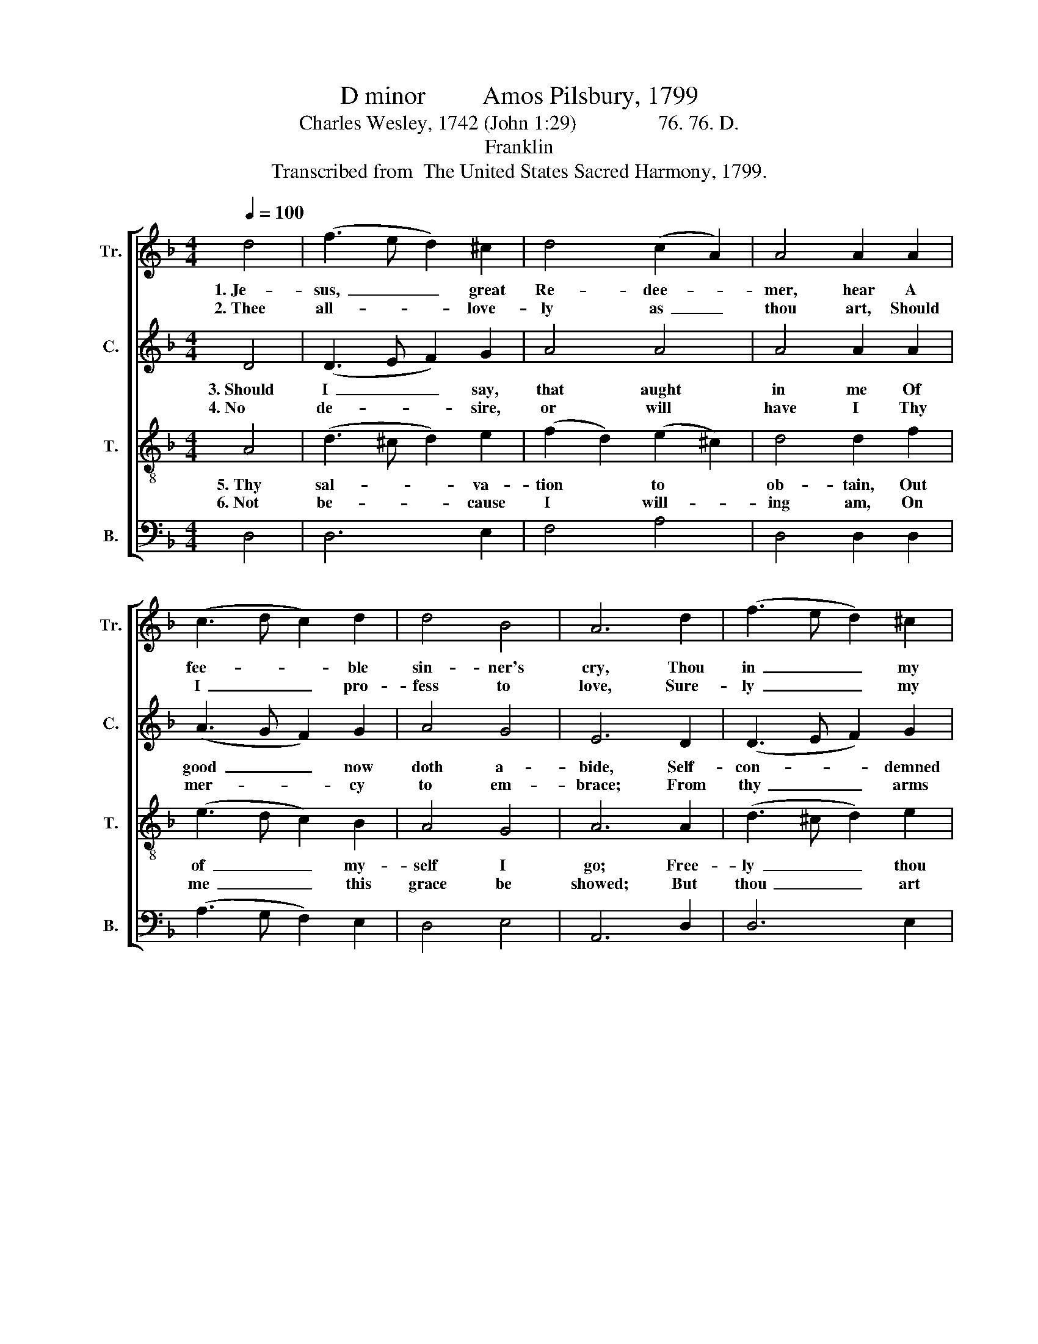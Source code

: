 X:1
T:D minor         Amos Pilsbury, 1799
T:Charles Wesley, 1742 (John 1:29)                76. 76. D.
T:Franklin
T:Transcribed from  The United States Sacred Harmony, 1799.
%%score [ 1 2 3 4 ]
L:1/8
Q:1/4=100
M:4/4
K:F
V:1 treble nm="Tr." snm="Tr."
V:2 treble nm="C." snm="C."
V:3 treble-8 nm="T." snm="T."
V:4 bass nm="B." snm="B."
V:1
 d4 | (f3 e d2) ^c2 | d4 (c2 A2) | A4 A2 A2 | (c3 d c2) d2 | d4 B4 | A6 d2 | (f3 e d2) ^c2 | %8
w: 1.~Je-|sus,~ _ _ great|Re- dee- *|mer, hear A|fee- * * ble|sin- ner's|cry, Thou|in~ _ _ my|
w: 2.~Thee|all- * * love-|ly as~ _|thou art, Should|I~ _ _ pro-|fess to|love, Sure-|ly~ _ _ my|
 d4 (c2 A2) | A4 A2 A2 | (c2 A2) (d2 B2) | A4 A4 | A8 |: A4 A2 A2 | (c3 B A2) c2 | d4 d2 ^c2 | %16
w: be- half~ _|ap- pear, And|bring * sal- *|va- tion|nigh:|To my Lord|what~ _ _ can|I say? Sa-|
w: re- bel- *|lious heart The|false- * hood *|would dis-|prove:|Thee my heart|can- * * not|o- bey Till|
 (d2 f2) (e2 d2) | (c3 B A2) ^G2 | A6 F2 | A6 A2 | (d3 ^c d2) e2 | f4 e2 e2 | (f2 d2) (e2 c2) | %23
w: vior, * of *|thee~ _ _ I|need; Take,|O take|my~ _ _ sins|a- way, And|make * me *|
w: from * all *|e- * * vil|freed: *|||||
 c6 d2 | c6 A2 | (f>e d2) (c2 d2) | c4 A4 | A8 :| %28
w: free in-|deed, And|make~ _ _ me *|free in-|deed.|
w: |||||
V:2
 D4 | (D3 E F2) G2 | A4 A4 | A4 A2 A2 | (A3 G F2) G2 | A4 G4 | E6 D2 | (D3 E F2) G2 | A4 A4 | %9
w: 3.~Should|I~ _ _ say,|that aught|in me Of|good~ _ _ now|doth a-|bide, Self-|con- * * demned|I now|
w: 4.~No|de- * * sire,|or will|have I Thy|mer- * * cy|to em-|brace; From|thy~ _ _ arms|of love|
 A4 A2 A2 | (A2 F2) (F2 G2) | [DF]4 [^CE]4 | D8 |: D4 D2 D2 | (F3 G A2) A2 | A4 A2 G2 | A4 G4 | %17
w: should be; My|all~ _ is~ _|self and|pride.|Guil- ty, Guil-|ty~ _ _ must|I say, No-|thing have|
w: I fly, And|slight~ _ thy~ _|pro- ferred|grace:|But thou didst|my~ _ _ ran-|som pay, Thy|blood for|
 (F3 E F2) D2 | E6 D2 | F6 D2 | G6 E2 | A4 A2 A2 | (A2 F2) (G2 A2) | G6 F2 | E6 E2 | %25
w: I~ _ _ to|plead; Take,|O take|my sins|a- way, And|make * me *|free in-|deed, And|
w: me~ _ _ was|shed: *|||||||
 (F>G A2) (A2 G2) | F4 ^C4 | D8 :| %28
w: make~ _ _ me *|free in-|deed.|
w: |||
V:3
 A4 | (d3 ^c d2) e2 | (f2 d2) (e2 ^c2) | d4 d2 f2 | (e3 d c2) B2 | A4 G4 | A6 A2 | (d3 ^c d2) e2 | %8
w: 5.~Thy|sal- * * va-|tion * to *|ob- tain, Out|of~ _ _ my-|self I|go; Free-|ly~ _ _ thou|
w: 6.~Not|be- * * cause|I * will- *|ing am, On|me~ _ _ this|grace be|showed; But|thou~ _ _ art|
 (f2 d2) (e>d c2) | d4 d2 f2 | (e2 A2) (d2 G2) | F4 E4 | D8 |: F4 F2 D2 | (A3 B c2) A2 | d4 d2 e2 | %16
w: must * heal * *|my pain, Thy|un- * bought *|mer- cy|show:|For my- self|I~ _ _ can-|not pray; Thy|
w: th'a- * to- * *|ning Lamb, There-|fore * ap- *|ply thy|blood;|There- fore Lord|no~ _ _ more|de- lay; So|
 (f2 d2) (c2 d2) | (A3 G F2) ^G2 | A6 A>=B | c6 A2 | (d3 e f2) e>d | d4 c2 c2 | (d2 A2) (B2 A2) | %23
w: spi- * rit *|in- * * ter-|cede: Take, *|O take|my~ _ _ sins *|a- way, And|make * me *|
w: heal * my *|soul,~ _ _ and|lead; * *|||||
 G6 [GB]2 | A6 c2 | (d>e f2) (A2 G2) | F4 E4 | D8 :| %28
w: free in-|deed, And|make~ _ _ me *|free in-|deed.|
w: |||||
V:4
 D,4 | D,6 E,2 | F,4 A,4 | D,4 D,2 D,2 | (A,3 G, F,2) E,2 | D,4 E,4 | A,,6 D,2 | D,6 E,2 | %8
 F,4 A,4 | D,4 D,2 D,2 | (A,2 F,2) (D,2 G,2) | A,4 A,,4 | D,8 |: D,4 D,2 D,2 | (A,3 G, F,2) C,2 | %15
 D,4 D,2 E,2 | (F,2 D,2) (A,2 G,2) | (F,3 E, D,2) E,2 | %18
"^_________________________________________________________\nEdited by B. C. Johnston, 2017.\n   1. Measure 15, \nBass\n: last note changed from C# to C, like \nTreble\n.\n   2. Measure 18, \nTenor\n: last note changed from G to G#, like \nTreble\n.\n   3. Measure 24, Bass: first note changed from C# to C, like Treble." A,,6 C,2 | %19
 F,6 D,2 | G,6 A,2 | F,4 C,2 A,,2 | D,4 (E,2 D,2) | C,6 D,2 | A,,6 A,,2 | D,4 (F,2 G,2) | %26
 A,4 A,,4 | D,8 :| %28

